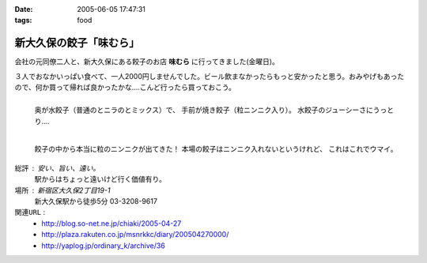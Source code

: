 :date: 2005-06-05 17:47:31
:tags: food

===================================
新大久保の餃子「味むら」
===================================

会社の元同僚二人と、新大久保にある餃子のお店 **味むら** に行ってきました(金曜日)。

３人でおなかいっぱい食べて、一人2000円しませんでした。ビール飲まなかったらもっと安かったと思う。おみやげもあったので、何か買って帰れば良かったかな‥‥こんど行ったら買っておこう。



.. :extend type: text/x-rst
.. :extend:

.. figure:: ajimura1
  :align: left
  :class: visualClear

  奥が水餃子（普通のとニラのとミックス）で、
  手前が焼き餃子（粒ニンニク入り）。
  水餃子のジューシーさにうっとり‥‥

.. figure:: ajimura2
  :align: left
  :class: visualClear

  餃子の中から本当に粒のニンニクが出てきた！
  本場の餃子はニンニク入れないというけれど、
  これはこれでウマイ。

.. class:: visualClear

``総評`` : 安い、旨い、遠い。
  駅からはちょっと遠いけど行く価値有り。

``場所`` : 新宿区大久保2丁目19-1
  新大久保駅から徒歩5分
  03-3208-9617

``関連URL`` :
  - http://blog.so-net.ne.jp/chiaki/2005-04-27
  - http://plaza.rakuten.co.jp/msnrkkc/diary/200504270000/
  - http://yaplog.jp/ordinary_k/archive/36




.. :comments:
.. :comment id: 2005-11-28.5079323477
.. :title: Re: 新大久保の餃子「味むら」
.. :author: 清水川
.. :date: 2005-07-08 20:08:09
.. :email: taka@freia.jp
.. :url: 
.. :body:
.. 自己メモ。住所。
.. 
.. 寄り駅： JR新大久保駅　徒歩5分
.. 住所：新宿区大久保2丁目19-1
.. tel：03－3208－9617
.. 
.. 
.. 
.. :comments:
.. :comment id: 2005-12-17.6815408186
.. :title: Re:新大久保の餃子「味むら」
.. :author: 餃子大好きっ子
.. :date: 2005-12-17 15:08:03
.. :email: 
.. :url: 
.. :body:
.. 餃子が大好きなのでタイトルから入ってきました。
.. そこの餃子って美味しいですか？
.. 楽天に餃子亭味むらってでてたけど、同じですかね？
.. http://www.rakuten.co.jp/ajimura/
.. 頼んでみようか迷ってます・・・
.. またお邪魔します。
.. 
.. :comments:
.. :comment id: 2005-12-18.8076605165
.. :title: Re:楽天に餃子亭味むら
.. :author: 清水川
.. :date: 2005-12-18 23:40:09
.. :email: 
.. :url: 
.. :body:
.. > 楽天に餃子亭味むらってでてたけど、同じですかね？
.. 
.. あ、このお店です。楽天で売ってるんだ‥‥知らなかった。
.. 写真みたらまた食べたくなってきた(^^;
.. 
.. :comments:
.. :comment id: 2007-08-10.7326823450
.. :title: Re:新大久保の餃子「味むら」
.. :author: 清水川
.. :date: 2007-08-10 19:12:13
.. :email: 
.. :url: 
.. :body:
.. 自己メモ２
.. だいたい21:30頃に閉店するらしい。売り切れ仕舞い？
.. 
.. 
.. :comments:
.. :comment id: 2008-02-23.7991143066
.. :title: Re:新大久保の餃子「味むら」
.. :author: laitdecoco
.. :date: 2008-02-23 09:33:20
.. :email: neige_yu@hotmail.com
.. :url: 
.. :body:
.. つい懐かしくて検索してたらいきなりヒットしました。写真がおいしそうですー。
.. おじちゃんもおばちゃんも元気かな？
.. つぶ入り焼き、にら水餃子、砂肝いため、ザーサイのラー油であえたの、花巻、甕だし紹興酒・・・
.. 連れてった友だち、みんなファンになってました。かくいう私も友達の紹介
.. んー。
.. 
.. :trackbacks:
.. :trackback id: 2005-11-28.5080474802
.. :title: 餃子 味むら
.. :blog name: ペンギン日記♪
.. :url: http://blog.so-net.ne.jp/chiaki/2005-04-27
.. :date: 2005-11-28 00:48:28
.. :body:
.. 知人たちと、新大久保の美味しい餃子屋さんで晩ゴハン。
.. 
.. 
.. 
.. 遅れてきた４人目が１時間半後くらいに到着するまで、ひたすら食べていたんだけど、その間、２種類の餃子しか食べなかった。・・・でも飽きなかった。
.. 美味しかったですね。
.. 
.. 
.. ニラ餃子は、早くいかないとなくなるかな？
.. これは焼き餃子？
.. 
.. 
.. 

